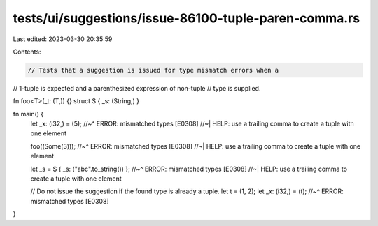 tests/ui/suggestions/issue-86100-tuple-paren-comma.rs
=====================================================

Last edited: 2023-03-30 20:35:59

Contents:

.. code-block:: rs

    // Tests that a suggestion is issued for type mismatch errors when a
// 1-tuple is expected and a parenthesized expression of non-tuple
// type is supplied.

fn foo<T>(_t: (T,)) {}
struct S { _s: (String,) }

fn main() {
    let _x: (i32,) = (5);
    //~^ ERROR: mismatched types [E0308]
    //~| HELP: use a trailing comma to create a tuple with one element

    foo((Some(3)));
    //~^ ERROR: mismatched types [E0308]
    //~| HELP: use a trailing comma to create a tuple with one element

    let _s = S { _s: ("abc".to_string()) };
    //~^ ERROR: mismatched types [E0308]
    //~| HELP: use a trailing comma to create a tuple with one element

    // Do not issue the suggestion if the found type is already a tuple.
    let t = (1, 2);
    let _x: (i32,) = (t);
    //~^ ERROR: mismatched types [E0308]
}


